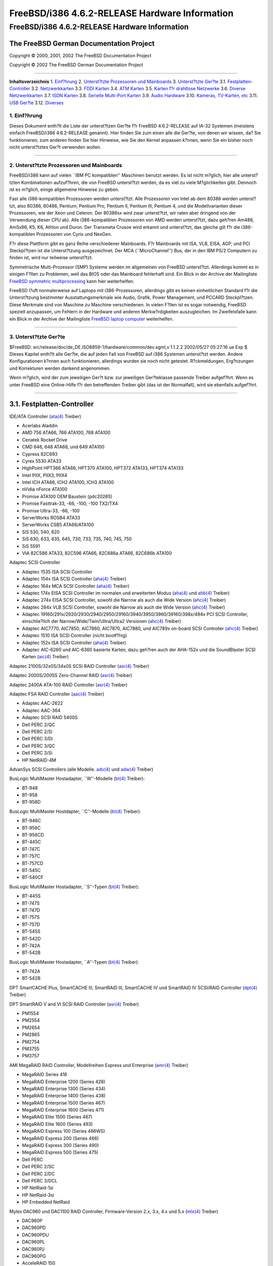 ===============================================
FreeBSD/i386 4.6.2-RELEASE Hardware Information
===============================================

.. raw:: html

   <div class="ARTICLE">

.. raw:: html

   <div class="TITLEPAGE">

FreeBSD/i386 4.6.2-RELEASE Hardware Information
===============================================

The FreeBSD German Documentation Project
~~~~~~~~~~~~~~~~~~~~~~~~~~~~~~~~~~~~~~~~

Copyright © 2000, 2001, 2002 The FreeBSD Documentation Project

Copyright © 2002 The FreeBSD German Documentation Project

--------------

.. raw:: html

   </div>

.. raw:: html

   <div class="TOC">

**Inhaltsverzeichnis**
1. `Einf?hrung <#AEN13>`__
2. `Unterst?tzte Prozessoren und Mainboards <#AEN18>`__
3. `Unterst?tzte Ger?te <#AEN29>`__
3.1. `Festplatten-Controller <#AEN35>`__
3.2. `Netzwerkkarten <#ETHERNET>`__
3.3. `FDDI Karten <#AEN1265>`__
3.4. `ATM Karten <#AEN1275>`__
3.5. `Karten f?r drahtlose Netzwerke <#AEN1318>`__
3.6. `Diverse Netzwerkkarten <#AEN1443>`__
3.7. `ISDN Karten <#AEN1453>`__
3.8. `Serielle Multi-Port Karten <#AEN1517>`__
3.9. `Audio Hardware <#AEN1614>`__
3.10. `Kameras, TV-Karten, etc <#AEN1716>`__
3.11. `USB Ger?te <#USB>`__
3.12. `Diverses <#AEN1898>`__

.. raw:: html

   </div>

.. raw:: html

   <div class="SECT1">

1. Einf?hrung
-------------

Dieses Dokument enth?lt die Liste der unterst?tzen Ger?te f?r FreeBSD
4.6.2-RELEASE auf IA-32 Systemen (meistens einfach FreeBSD/i386
4.6.2-RELEASE genannt). Hier finden Sie zum einen alle die Ger?te, von
denen wir wissen, da? Sie funktionieren; zum anderen finden Sie hier
Hinweise, wie Sie den Kernel anpassen k?nnen, wenn Sie ein bisher noch
nicht unterst?tztes Ger?t verwenden wollen.

.. raw:: html

   <div class="NOTE">

    **Anmerkung:** Dieses Dokument enth?lt Informationen f?r IA-32
    Systeme. Andere Versionen dieses Dokumentes, die f?r andere
    Plattformen gedacht sind, werden in vielen Punkten von diesem
    Dokument abweichen.

.. raw:: html

   </div>

.. raw:: html

   </div>

.. raw:: html

   <div class="SECT1">

--------------

2. Unterst?tzte Prozessoren und Mainboards
------------------------------------------

FreeBSD/i386 kann auf vielen \`\`IBM PC kompatiblen'' Maschinen benutzt
werden. Es ist nicht m?glich, hier alle unterst?tzten Kombinationen
aufzuf?hren, die von FreeBSD unterst?tzt werden, da es viel zu viele
M?glichkeiten gibt. Dennoch ist es m?glich, einige allgemeine Hinweise
zu geben.

Fast alle i386-kompatiblen Prozessoren werden unterst?tzt. Alle
Prozessoren von Intel ab dem 80386 werden unterst?tzt, also 80386,
80486, Pentium, Pentium Pro, Pentium II, Pentium III, Pentium 4, und die
Modellvarianten dieser Prozessoren, wie der Xeon und Celeron. Der
80386sx wird zwar unterst?tzt, wir raten aber dringend von der
Verwendung dieser CPU ab). Alle i386-kompatiblen Prozessoren von AMD
werden unterst?tzt, dazu geh?ren Am486, Am5x86, K5, K6, Athlon und
Duron. Der Transmeta Crusoe wird erkannt und unterst?tzt, das gleiche
gilt f?r die i386-kompatiblen Prozessoren von Cyrix und NexGen.

F?r diese Plattform gibt es ganz Reihe verschiedener Mainboards. F?r
Mainboards mit ISA, VLB, EISA, AGP, und PCI Steckpl?tzen ist die
Unterst?tzung ausgezeichnet. Der MCA (\`\`MicroChannel'') Bus, der in
den IBM PS/2 Computern zu finden ist, wird nur teilweise unterst?tzt.

Symmetrische Multi-Prozessor (SMP) Systeme werden im allgemeinen von
FreeBSD unterst?tzt. Allerdings kommt es in einigen F?llen zu Problemen,
weil das BIOS oder das Mainboard fehlerhaft sind. Ein Blick in der
Archive der Mailingliste `FreeBSD symmetric
multiprocessing <http://lists.FreeBSD.org/mailman/listinfo/freebsd-smp>`__
kann hier weiterhelfen.

FreeBSD l?uft normalerweise auf Laptops mit i386-Prozessoren, allerdings
gibt es keinen einheitlichen Standard f?r die Unterst?tzung bestimmter
Ausstattungsmerkmale wie Audio, Grafik, Power Management, und PCCARD
Steckpl?tzen. Diese Merkmale sind von Maschine zu Maschine
verschiedenen. In vielen F?llen ist es sogar notwendig, FreeBSD speziell
anzupassen, um Fehlern in der Hardware und anderen Merkw?rdigkeiten
auszugleichen. Im Zweifelsfalle kann ein Blick in der Archive der
Mailingliste `FreeBSD laptop
computer <http://lists.FreeBSD.org/mailman/listinfo/freebsd-mobile>`__
weiterhelfen.

.. raw:: html

   </div>

.. raw:: html

   <div class="SECT1">

--------------

3. Unterst?tzte Ger?te
----------------------

$FreeBSD: src/release/doc/de\_DE.ISO8859-1/hardware/common/dev.sgml,v
1.1.2.2 2002/05/27 05:27:16 ue Exp $
Dieses Kapitel enth?lt alle Ger?te, die auf jeden Fall von FreeBSD auf
i386 Systemen unterst?tzt werden. Andere Konfigurationen k?nnen auch
funktionieren, allerdings wurden sie noch nicht getestet. R?ckmeldungen,
Erg?nzungen und Korrekturen werden dankend angenommen.

Wenn m?glich, wird der zum jeweiligen Ger?t bzw. zur jeweiligen
Ger?teklasse passende Treiber aufgef?hrt. Wenn es unter FreeBSD eine
Online-Hilfe f?r den betreffenden Treiber gibt (das ist der Normalfall),
wird sie ebenfalls aufgef?hrt.

.. raw:: html

   <div class="SECT2">

--------------

3.1. Festplatten-Controller
~~~~~~~~~~~~~~~~~~~~~~~~~~~

IDE/ATA Controller
(`ata(4) <http://www.FreeBSD.org/cgi/man.cgi?query=ata&sektion=4&manpath=FreeBSD+4.7-RELEASE>`__
Treiber)

-  Acerlabs Aladdin

-  AMD 756 ATA66, 766 ATA100, 768 ATA100

-  Cenatek Rocket Drive

-  CMD 646, 648 ATA66, und 649 ATA100

-  Cypress 82C693

-  Cyrex 5530 ATA33

-  HighPoint HPT366 ATA66, HPT370 ATA100, HPT372 ATA133, HPT374 ATA133

-  Intel PIIX, PIIX3, PIIX4

-  Intel ICH ATA66, ICH2 ATA100, ICH3 ATA100

-  nVidia nForce ATA100

-  Promise ATA100 OEM Baustein (pdc20265)

-  Promise Fasttrak-33, -66, -100, -100 TX2/TX4

-  Promise Ultra-33, -66, -100

-  ServerWorks ROSB4 ATA33

-  ServerWorks CSB5 ATA66/ATA100

-  SiS 530, 540, 620

-  SiS 630, 633, 635, 645, 730, 733, 735, 740, 745, 750

-  SiS 5591

-  VIA 82C586 ATA33, 82C596 ATA66, 82C686a ATA66, 82C686b ATA100

Adaptec SCSI Controller

-  Adaptec 1535 ISA SCSI Controller

-  Adaptec 154x ISA SCSI Controller
   (`aha(4) <http://www.FreeBSD.org/cgi/man.cgi?query=aha&sektion=4&manpath=FreeBSD+4.7-RELEASE>`__
   Treiber)

-  Adaptec 164x MCA SCSI Controller
   (`aha(4) <http://www.FreeBSD.org/cgi/man.cgi?query=aha&sektion=4&manpath=FreeBSD+4.7-RELEASE>`__
   Treiber)

-  Adaptec 174x EISA SCSI Controller im normalen und erweiterten Modus
   (`aha(4) <http://www.FreeBSD.org/cgi/man.cgi?query=aha&sektion=4&manpath=FreeBSD+4.7-RELEASE>`__
   und
   `ahb(4) <http://www.FreeBSD.org/cgi/man.cgi?query=ahb&sektion=4&manpath=FreeBSD+4.7-RELEASE>`__
   Treiber)

-  Adaptec 274x EISA SCSI Controller, sowohl die Narrow als auch die
   Wide Version
   (`ahc(4) <http://www.FreeBSD.org/cgi/man.cgi?query=ahc&sektion=4&manpath=FreeBSD+4.7-RELEASE>`__
   Treiber)

-  Adaptec 284x VLB SCSI Controller, sowohl die Narrow als auch die Wide
   Version
   (`ahc(4) <http://www.FreeBSD.org/cgi/man.cgi?query=ahc&sektion=4&manpath=FreeBSD+4.7-RELEASE>`__
   Treiber)

-  Adaptec
   19160/291x/2920/2930/2940/2950/29160/3940/3950/3960/39160/398x/494x
   PCI SCSI Controller, einschlie?lich der Narrow/Wide/Twin/Ultra/Ultra2
   Versionen
   (`ahc(4) <http://www.FreeBSD.org/cgi/man.cgi?query=ahc&sektion=4&manpath=FreeBSD+4.7-RELEASE>`__
   Treiber)

-  Adaptec AIC7770, AIC7850, AIC7860, AIC7870, AIC7880, und AIC789x
   on-board SCSI Controller
   (`ahc(4) <http://www.FreeBSD.org/cgi/man.cgi?query=ahc&sektion=4&manpath=FreeBSD+4.7-RELEASE>`__
   Treiber)

-  Adaptec 1510 ISA SCSI Controller (nicht bootf?hig)

-  Adaptec 152x ISA SCSI Controller
   (`aha(4) <http://www.FreeBSD.org/cgi/man.cgi?query=aha&sektion=4&manpath=FreeBSD+4.7-RELEASE>`__
   Treiber)

-  Adaptec AIC-6260 und AIC-6360 basierte Karten, dazu geh?ren auch der
   AHA-152x und die SoundBlaster SCSI Karten
   (`aic(4) <http://www.FreeBSD.org/cgi/man.cgi?query=aic&sektion=4&manpath=FreeBSD+4.7-RELEASE>`__
   Treiber)

Adaptec 2100S/32x0S/34x0S SCSI RAID Controller
(`asr(4) <http://www.FreeBSD.org/cgi/man.cgi?query=asr&sektion=4&manpath=FreeBSD+4.7-RELEASE>`__
Treiber)

Adaptec 2000S/2005S Zero-Channel RAID
(`asr(4) <http://www.FreeBSD.org/cgi/man.cgi?query=asr&sektion=4&manpath=FreeBSD+4.7-RELEASE>`__
Treiber)

Adaptec 2400A ATA-100 RAID Controller
(`asr(4) <http://www.FreeBSD.org/cgi/man.cgi?query=asr&sektion=4&manpath=FreeBSD+4.7-RELEASE>`__
Treiber)

Adaptec FSA RAID Controller
(`aac(4) <http://www.FreeBSD.org/cgi/man.cgi?query=aac&sektion=4&manpath=FreeBSD+4.7-RELEASE>`__
Treiber)

-  Adaptec AAC-2622

-  Adaptec AAC-364

-  Adaptec SCSI RAID 5400S

-  Dell PERC 2/QC

-  Dell PERC 2/Si

-  Dell PERC 3/Di

-  Dell PERC 3/QC

-  Dell PERC 3/Si

-  HP NetRAID-4M

AdvanSys SCSI Controllers (alle Modelle.
`adv(4) <http://www.FreeBSD.org/cgi/man.cgi?query=adv&sektion=4&manpath=FreeBSD+4.7-RELEASE>`__
und
`adw(4) <http://www.FreeBSD.org/cgi/man.cgi?query=adw&sektion=4&manpath=FreeBSD+4.7-RELEASE>`__
Treiber)

BusLogic MultiMaster Hostadapter, \`\`W''-Modelle
(`bt(4) <http://www.FreeBSD.org/cgi/man.cgi?query=bt&sektion=4&manpath=FreeBSD+4.7-RELEASE>`__
Treiber):

-  BT-948

-  BT-958

-  BT-958D

BusLogic MultiMaster Hostdapter, \`\`C''-Modelle
(`bt(4) <http://www.FreeBSD.org/cgi/man.cgi?query=bt&sektion=4&manpath=FreeBSD+4.7-RELEASE>`__
Treiber):

-  BT-946C

-  BT-956C

-  BT-956CD

-  BT-445C

-  BT-747C

-  BT-757C

-  BT-757CD

-  BT-545C

-  BT-540CF

BusLogic MultiMaster Hostadapter, \`\`S''-Typen
(`bt(4) <http://www.FreeBSD.org/cgi/man.cgi?query=bt&sektion=4&manpath=FreeBSD+4.7-RELEASE>`__
Treiber):

-  BT-445S

-  BT-747S

-  BT-747D

-  BT-757S

-  BT-757D

-  BT-545S

-  BT-542D

-  BT-742A

-  BT-542B

BusLogic MultiMaster Hostadapter, \`\`A''-Typen
(`bt(4) <http://www.FreeBSD.org/cgi/man.cgi?query=bt&sektion=4&manpath=FreeBSD+4.7-RELEASE>`__
Treiber):

-  BT-742A

-  BT-542B

.. raw:: html

   <div class="NOTE">

    **Anmerkung:** BusLogic/Mylex \`\`Flashpoint'' Karten werden noch
    nicht unterst?tzt.

.. raw:: html

   </div>

.. raw:: html

   <div class="NOTE">

    **Anmerkung:** AMI FastDisk Controller werden auch unterst?tzt, wenn
    es sich um vollwertige Nachbauten des BusLogic MultiMaster handelt.

.. raw:: html

   </div>

.. raw:: html

   <div class="NOTE">

    **Anmerkung:** Die Buslogic/Bustek BT-640, Storage Dimensions
    SDC3211B und SDC3211F Microchannel (MCA) Hostadapter werden
    ebenfalls unterst?tzt.

.. raw:: html

   </div>

DPT SmartCACHE Plus, SmartCACHE III, SmartRAID III, SmartCACHE IV und
SmartRAID IV SCSI/RAID Controller
(`dpt(4) <http://www.FreeBSD.org/cgi/man.cgi?query=dpt&sektion=4&manpath=FreeBSD+4.7-RELEASE>`__
Treiber)

DPT SmartRAID V and VI SCSI RAID Controller
(`asr(4) <http://www.FreeBSD.org/cgi/man.cgi?query=asr&sektion=4&manpath=FreeBSD+4.7-RELEASE>`__
Treiber)

-  PM1554

-  PM2554

-  PM2654

-  PM2865

-  PM2754

-  PM3755

-  PM3757

AMI MegaRAID RAID Controller, Modellreihen Express und Enterprise
(`amr(4) <http://www.FreeBSD.org/cgi/man.cgi?query=amr&sektion=4&manpath=FreeBSD+4.7-RELEASE>`__
Treiber)

-  MegaRAID Series 418

-  MegaRAID Enterprise 1200 (Series 428)

-  MegaRAID Enterprise 1300 (Series 434)

-  MegaRAID Enterprise 1400 (Series 438)

-  MegaRAID Enterprise 1500 (Series 467)

-  MegaRAID Enterprise 1600 (Series 471)

-  MegaRAID Elite 1500 (Series 467)

-  MegaRAID Elite 1600 (Series 493)

-  MegaRAID Express 100 (Series 466WS)

-  MegaRAID Express 200 (Series 466)

-  MegaRAID Express 300 (Series 490)

-  MegaRAID Express 500 (Series 475)

-  Dell PERC

-  Dell PERC 2/SC

-  Dell PERC 2/DC

-  Dell PERC 3/DCL

-  HP NetRaid-1si

-  HP NetRaid-3si

-  HP Embedded NetRaid

.. raw:: html

   <div class="NOTE">

    **Anmerkung:** Sie k?nnen von diesen Hostadapter booten. Die
    EISA-Varianten werden nicht unterst?tzt.

.. raw:: html

   </div>

Mylex DAC960 und DAC1100 RAID Controller, Firmware-Version 2.x, 3.x, 4.x
und 5.x
(`mlx(4) <http://www.FreeBSD.org/cgi/man.cgi?query=mlx&sektion=4&manpath=FreeBSD+4.7-RELEASE>`__
Treiber)

-  DAC960P

-  DAC960PD

-  DAC960PDU

-  DAC960PL

-  DAC960PJ

-  DAC960PG

-  AcceleRAID 150

-  AcceleRAID 250

-  eXtremeRAID 1100

.. raw:: html

   <div class="NOTE">

    **Anmerkung:** Sie k?nnen von diesen Hostadapter booten. Die
    EISA-Varianten werden nicht unterst?tzt.

.. raw:: html

   </div>

Mylex PCI to SCSI RAID Controllers, Firmware-Version 6.x
(`mly(4) <http://www.FreeBSD.org/cgi/man.cgi?query=mly&sektion=4&manpath=FreeBSD+4.7-RELEASE>`__
Treiber)

-  AcceleRAID 160

-  AcceleRAID 170

-  AcceleRAID 352

-  eXtremeRAID 2000

-  eXtremeRAID 3000

.. raw:: html

   <div class="NOTE">

    **Anmerkung:** Die nicht aufgef?hrten kompatiblen Controller von
    Mylex sollten auch funktionieren, allerdings wurde dies noch nicht
    getestet.

.. raw:: html

   </div>

3ware Escalade ATA RAID Controller
(`twe(4) <http://www.FreeBSD.org/cgi/man.cgi?query=twe&sektion=4&manpath=FreeBSD+4.7-RELEASE>`__
Treiber)

-  5000 series

-  6000 series

-  7000 series

LSI/SymBios (ehemals NCR) 53C810, 53C810a, 53C815, 53C825, 53C825a,
53C860, 53C875, 53C875a, 53C876, 53C885, 53C895, 53C895a, 53C896,
53C1010-33, 53C1010-66, 53C1000, 53C1000R PCI SCSI Controller, sowohl
auf Hostadaptern als auch on-board
(`ncr(4) <http://www.FreeBSD.org/cgi/man.cgi?query=ncr&sektion=4&manpath=FreeBSD+4.7-RELEASE>`__
und
`sym(4) <http://www.FreeBSD.org/cgi/man.cgi?query=sym&sektion=4&manpath=FreeBSD+4.7-RELEASE>`__
Treiber)

-  ASUS SC-200, SC-896

-  Data Technology DTC3130 (alle Modelle)

-  DawiControl DC2976UW

-  Diamond FirePort (alle)

-  NCR Hostadapter (alle)

-  Symbios Hostadapter (alle)

-  Tekram DC390W, 390U, 390F, 390U2B, 390U2W, 390U3D, und 390U3W

-  Tyan S1365

PC-Card SCSI Hostadapter auf Basis des NCR 53C500 (ncv Treiber)

-  IO DATA PCSC-DV

-  KME KXLC002 (TAXAN ICD-400PN, etc.), KXLC004

-  Macnica Miracle SCSI-II mPS110

-  Media Intelligent MSC-110, MSC-200

-  NEC PC-9801N-J03R

-  New Media Corporation BASICS SCSI

-  Qlogic Fast SCSI

-  RATOC REX-9530, REX-5572 (nur SCSI)

ISA/PC-Card SCSI Hostadapter auf Basis der TMC 18C30, 18C50 (stg
Treiber)

-  Future Domain SCSI2GO

-  IBM SCSI PCMCIA Karte

-  ICM PSC-2401 SCSI

-  Melco IFC-SC

-  RATOC REX-5536, REX-5536AM, REX-5536M, REX-9836A

Qlogic(-?hnlich) Controller
(`isp(4) <http://www.FreeBSD.org/cgi/man.cgi?query=isp&sektion=4&manpath=FreeBSD+4.7-RELEASE>`__
Treiber)

-  Qlogic 1020, 1040 SCSI und Ultra SCSI Hostadapter

-  Qlogic 1240 dual Ultra SCSI Controller

-  Qlogic 1080 Ultra2 LVD and 1280 Dual Ultra2 LVD Controller

-  Qlogic 12160 Ultra3 LVD Controller

-  Qlogic 2100 and Qlogic 2200 Fibre Channel SCSI Controller

-  Qlogic 2300 and Qlogic 2312 2-Gigabit Fibre Channel SCSI Controller

-  Performance Technology SBS440 ISP1000

-  Performance Technology SBS450 ISP1040

-  Performance Technology SBS470 ISP2100

-  Antares Microsystems P-0033 ISP2100

DTC 3290 EISA SCSI Controller (1542 Emulation)

Tekram DC390 und DC390T Controller, eventuell auch andere auf dem AMD
53c974 basierende Karte
(`amd(4) <http://www.FreeBSD.org/cgi/man.cgi?query=amd&sektion=4&manpath=FreeBSD+4.7-RELEASE>`__
Treiber)

PC-Card SCSI Hostadapter auf Basis des Workbit Ninja SCSI-3 (nsp
Treiber)

-  Alpha-Data AD-PCS201

-  IO DATA CBSC16

SCSI-Controller f?r den Druckerport
(`vpo(4) <http://www.FreeBSD.org/cgi/man.cgi?query=vpo&sektion=4&manpath=FreeBSD+4.7-RELEASE>`__
Treiber)

-  AIC 7110 SCSI Controller (ist im Iomega ZIP eingebaut)

-  Iomega Jaz Traveller

-  Iomega MatchMaker SCSI Interface (ist im Iomega ZIP+ eingebaut)

SCSI Hostadapter, die das \`\`Command Interface for SCSI-3 Support''
nutzen (ciss Treiber)

-  Compaq Smart Array 5\* series (5300, 5i, 532)

Intel Integrated RAID Controllers (iir Treiber)

-  Intel RAID Controller SRCMR

-  ICP Vortex SCSI RAID Controller (alle Wide/Ultra160, 32-Bit/64-Bit
   PCI Varianten)

Mit allen unterst?tzten SCSI Controllern ist die uneingeschr?nkte
Nutzung von SCSI-I, SCSI-II und SCSI-III Ger?ten m?glich. Dazu geh?ren
Festplatten, optische Platten, Bandlaufwerke (u.a. DAT, 8mm Exabyte,
Mammoth, DLT), Wechselplatten, Ger?te mit eigenem Prozessor und CDROM.
Sie k?nnen mit den CD-Treibern (wie
`cd(4) <http://www.FreeBSD.org/cgi/man.cgi?query=cd&sektion=4&manpath=FreeBSD+4.7-RELEASE>`__)
lesend auf WORMs zugreifen, wenn diese die entsprechenden Kommandos f?r
CDROM unterst?tzen. F?r schreibenden Zugriff steht das Programm
`cdrecord(1) <http://www.FreeBSD.org/cgi/man.cgi?query=cdrecord&sektion=1&manpath=FreeBSD+Ports>`__
aus der Ports Collection zur Verf?gung.

Zur Zeit unterst?tzte CDROM-Arten:

-  SCSI Ger?te (dazu geh?ren auch ProAudio Spectrum and SoundBlaster
   SCSI)
   (`cd(4) <http://www.FreeBSD.org/cgi/man.cgi?query=cd&sektion=4&manpath=FreeBSD+4.7-RELEASE>`__)

-  Matsushita/Panasonic (Creative SoundBlaster) Ger?te (562/563 models)
   (`matcd(4) <http://www.FreeBSD.org/cgi/man.cgi?query=matcd&sektion=4&manpath=FreeBSD+4.7-RELEASE>`__)

-  Sony-eigener Anschlu? (alle Modelle)
   (`scd(4) <http://www.FreeBSD.org/cgi/man.cgi?query=scd&sektion=4&manpath=FreeBSD+4.7-RELEASE>`__)

-  ATAPI IDE Ger?te
   (`acd(4) <http://www.FreeBSD.org/cgi/man.cgi?query=acd&sektion=4&manpath=FreeBSD+4.7-RELEASE>`__)

Die folgenden Treiber wurden zwar vom alten SCSI-Treibermodell
unterst?tzt, wurden aber noch nicht f?r das neue CAM-System
umgeschrieben:

-  NCR5380/NCR53400 (\`\`ProAudio Spectrum'') SCSI Controller

-  UltraStor 14F, 24F and 34F SCSI Controller.

   .. raw:: html

      <div class="NOTE">

       **Anmerkung:** Dieser Treiber ist in Arbeit, allerdings gibt es
       noch keine verl??lichen Informationen, ob und wann der Treiber
       fertig wird.

   .. raw:: html

      </div>

   | 

-  Seagate ST01/02 SCSI Controller

-  Future Domain 8xx/950 SCSI Controller

-  WD7000 SCSI Controller

Dieser Treiber wird nicht mehr gepflegt:

-  Mitsumi-eigener CDROM-Anschlu? (alle Varianten)
   (`mcd(4) <http://www.FreeBSD.org/cgi/man.cgi?query=mcd&sektion=4&manpath=FreeBSD+4.7-RELEASE>`__)

.. raw:: html

   </div>

.. raw:: html

   <div class="SECT2">

--------------

3.2. Netzwerkkarten
~~~~~~~~~~~~~~~~~~~

Adaptec Duralink PCI Fast Ethernet Netzwerkkarten, die auf dem Adaptec
AIC-6915 Fast Ethernet Controller basieren
(`sf(4) <http://www.FreeBSD.org/cgi/man.cgi?query=sf&sektion=4&manpath=FreeBSD+4.7-RELEASE>`__
Treiber)

-  ANA-62011 64-bit single port 10/100baseTX

-  ANA-62022 64-bit dual port 10/100baseTX

-  ANA-62044 64-bit quad port 10/100baseTX

-  ANA-69011 32-bit single port 10/100baseTX

-  ANA-62020 64-bit single port 100baseFX

Allied-Telesis AT1700 und RE2000 Karten
(`fe(4) <http://www.FreeBSD.org/cgi/man.cgi?query=fe&sektion=4&manpath=FreeBSD+4.7-RELEASE>`__
Treiber)

-  CONTEC C-NET(PC)C PCMCIA Ethernet

-  Fujitsu MBH10303, MBH10302 Ethernet PCMCIA

-  Fujitsu Towa LA501 Ethernet

-  Fujitsu FMV-J182, FMV-J182A

-  RATOC REX-5588, REX-9822, REX-4886, und REX-R280

-  Eiger Labs EPX-10BT

-  HITACHI HT-4840-11

-  NextCom J Link NC5310

-  TDK LAK-CD021, LAK-CD021A, LAK-CD021BX

Alteon Networks PCI Gigabit Ethernet Netzwerkkarten mit Tigon 1 und
Tigon 2 Chipsatz
(`ti(4) <http://www.FreeBSD.org/cgi/man.cgi?query=ti&sektion=4&manpath=FreeBSD+4.7-RELEASE>`__
Treiber)

-  3Com 3c985-SX (Tigon 1 und 2)

-  Alteon AceNIC (Tigon 1 und 2)

-  Alteon AceNIC 1000baseT (Tigon 2)

-  Asante PCI 1000BASE-SX Gigabit Ethernet Karte

-  Asante GigaNIX1000T Gigabit Ethernet Karte

-  DEC/Compaq EtherWORKS 1000

-  Farallon PN9000SX

-  NEC Gigabit Ethernet

-  Netgear GA620 (Tigon 2)

-  Netgear GA620T (Tigon 2, 1000baseT)

-  Silicon Graphics Gigabit Ethernet

AMD PCnet Netzwerkkarten
(`lnc(4) <http://www.FreeBSD.org/cgi/man.cgi?query=lnc&sektion=4&manpath=FreeBSD+4.7-RELEASE>`__
und
`pcn(4) <http://www.FreeBSD.org/cgi/man.cgi?query=pcn&sektion=4&manpath=FreeBSD+4.7-RELEASE>`__
Treiber)

-  AMD PCnet/PCI (79c970 & 53c974 oder 79c974)

-  AMD PCnet/FAST

-  Isolan AT 4141-0 (16 Bit)

-  Isolink 4110 (8 Bit)

-  PCnet/FAST+

-  PCnet/FAST III

-  PCnet/PRO

-  PCnet/Home

-  HomePNA

Netzwerkkarten mit SMC 83c17x (EPIC)
(`tx(4) <http://www.FreeBSD.org/cgi/man.cgi?query=tx&sektion=4&manpath=FreeBSD+4.7-RELEASE>`__
Treiber)

-  SMC EtherPower II 9432 Familie

Netzwerkkarten mit National Semiconductor DS8390, dazu geh?ren auch die
NE2000 und alle Nachbauten der NE2000
(`ed(4) <http://www.FreeBSD.org/cgi/man.cgi?query=ed&sektion=4&manpath=FreeBSD+4.7-RELEASE>`__
Treiber)

-  3C503 Etherlink II
   (`ed(4) <http://www.FreeBSD.org/cgi/man.cgi?query=ed&sektion=4&manpath=FreeBSD+4.7-RELEASE>`__
   Treiber)

-  DEC Etherworks DE305

-  Hewlett-Packard PC Lan+ 27247B und 27252A

-  NetVin 5000

-  Novell NE1000, NE2000, und NE2100

-  RealTek 8029

-  SMC Elite 16 WD8013

-  SMC Elite Ultra

-  SMC WD8003E, WD8003EBT, WD8003W, WD8013W, WD8003S, WD8003SBT and
   WD8013EBT und Nachbauten

-  Surecom NE-34

-  VIA VT86C926

-  Winbond W89C940

NE2000-kompatible PC-Card (PCMCIA) Ethernet und FastEthernet Karten
(`ed(4) <http://www.FreeBSD.org/cgi/man.cgi?query=ed&sektion=4&manpath=FreeBSD+4.7-RELEASE>`__
Treiber)

-  AR-P500 Ethernet

-  Accton EN2212/EN2216/UE2216

-  Allied Telesis CentreCOM LA100-PCM\_V2

-  AmbiCom 10BaseT

-  BayNetworks NETGEAR FA410TXC Fast Ethernet

-  CNet BC40

-  COREGA Ether PCC-T/EtherII PCC-T/FEther PCC-TXF/PCC-TXD

-  Compex Net-A

-  CyQ've ELA-010

-  D-Link DE-650/660

-  Danpex EN-6200P2

-  Elecom Laneed LD-CDL/TX, LD-CDF, LD-CDS, LD-10/100CD, LD-CDWA
   (DP83902A), MACNICA Ethernet ME1 f?r JEIDA

-  IO DATA PCLATE

-  IBM Creditcard Ethernet I/II

-  IC-CARD Ethernet/IC-CARD+ Ethernet

-  Kingston KNE-PC2, KNE-PCM/x Ethernet

-  Linksys EC2T/PCMPC100, PCMLM56, EtherFast 10/100 PC Card, Combo
   PCMCIA Ethernet Karte (PCMPC100 V2)

-  Melco LPC-T/LPC2-T/LPC2-CLT/LPC2-TX/LPC3-TX/LPC3-CLX

-  NDC Ethernet Instant-Link

-  National Semiconductor InfoMover NE4100

-  NetGear FA-410TX

-  Network Everywhere Ethernet 10BaseT PC Card

-  Planex FNW-3600-T

-  Socket LP-E

-  Surecom EtherPerfect EP-427

-  TDK LAK-CD031,Grey Cell GCS2000

-  Telecom Device SuperSocket RE450T

RealTek RTL 8002 Pocket Ethernet
(`rdp(4) <http://www.FreeBSD.org/cgi/man.cgi?query=rdp&sektion=4&manpath=FreeBSD+4.7-RELEASE>`__
Treiber)

RealTek 8129/8139 Fast Ethernet Netzwerkkarten
(`rl(4) <http://www.FreeBSD.org/cgi/man.cgi?query=rl&sektion=4&manpath=FreeBSD+4.7-RELEASE>`__
Treiber)

-  Accton \`\`Cheetah'' EN1207D (MPX 5030/5038; RealTek 8139 Nachbau)

-  Allied Telesyn AT2550

-  Allied Telesyn AT2500TX

-  D-Link DFE-530TX+, DFE-538TX

-  Farallon NetLINE 10/100 PCI

-  Genius GF100TXR (RTL8139)

-  KTX-9130TX 10/100 Fast Ethernet

-  NDC Communications NE100TX-E

-  Netronix Inc. EA-1210 NetEther 10/100

-  OvisLink LEF-8129TX

-  OvisLink LEF-8139TX

-  SMC EZ Card 10/100 PCI 1211-TX

Lite-On 82c168/82c169 PNIC Fast Ethernet Netzwerkkarten
(`dc(4) <http://www.FreeBSD.org/cgi/man.cgi?query=dc&sektion=4&manpath=FreeBSD+4.7-RELEASE>`__
Treiber)

-  Kingston KNE110TX

-  LinkSys EtherFast LNE100TX

-  Matrox FastNIC 10/100

-  NetGear FA310-TX Rev. D1

Macronix 98713, 98713A, 98715, 98715A und 98725 Fast Ethernet Karten
(`dc(4) <http://www.FreeBSD.org/cgi/man.cgi?query=dc&sektion=4&manpath=FreeBSD+4.7-RELEASE>`__
Treiber)

-  Accton EN1217 (98715A)

-  Adico AE310TX (98715A)

-  Compex RL100-TX (98713 oder 98713A)

-  CNet Pro120A (98713 oder 98713A)

-  CNet Pro120B (98715)

-  NDC Communications SFA100A (98713A)

-  SVEC PN102TX (98713)

Macronix/Lite-On PNIC II LC82C115 Fast Ethernet Karten
(`dc(4) <http://www.FreeBSD.org/cgi/man.cgi?query=dc&sektion=4&manpath=FreeBSD+4.7-RELEASE>`__
Treiber)

-  LinkSys EtherFast LNE100TX Version 2

Winbond W89C840F Fast Ethernet Karten
(`wb(4) <http://www.FreeBSD.org/cgi/man.cgi?query=wb&sektion=4&manpath=FreeBSD+4.7-RELEASE>`__
Treiber)

-  Trendware TE100-PCIE

VIA Technologies VT3043 \`\`Rhine I'' and VT86C100A \`\`Rhine II'' Fast
Ethernet Karten
(`vr(4) <http://www.FreeBSD.org/cgi/man.cgi?query=vr&sektion=4&manpath=FreeBSD+4.7-RELEASE>`__
Treiber)

-  AOpen/Acer ALN-320

-  D-Link DFE-530TX

-  Hawking Technologies PN102TX

Silicon Integrated Systems SiS 900 und SiS 7016 PCI Fast Ethernet Karten
(`sis(4) <http://www.FreeBSD.org/cgi/man.cgi?query=sis&sektion=4&manpath=FreeBSD+4.7-RELEASE>`__
Treiber)

-  SiS 630, 635 und 735 Mainboard Chips?tze

National Semiconductor DP83815 Fast Ethernet Karten
(`sis(4) <http://www.FreeBSD.org/cgi/man.cgi?query=sis&sektion=4&manpath=FreeBSD+4.7-RELEASE>`__
Treiber)

-  NetGear FA311-TX

-  NetGear FA312-TX

National Semiconductor DP83820 and DP83821 Gigabit Ethernet Karten
(`nge(4) <http://www.FreeBSD.org/cgi/man.cgi?query=nge&sektion=4&manpath=FreeBSD+4.7-RELEASE>`__
Treiber)

-  Addtron AEG320T

-  Asante FriendlyNet GigaNIC 1000TA und 1000TPC

-  D-Link DGE-500T

-  LinkSys EG1032 (32-bit PCI) und EG1064 (64-bit PCI)

-  Netgear GA622T

-  SMC EZ Card 1000 (SMC9462TX)

-  Surecom Technology EP-320G-TX

Sundance Technologies ST201 PCI Fast Ethernet Karten
(`ste(4) <http://www.FreeBSD.org/cgi/man.cgi?query=ste&sektion=4&manpath=FreeBSD+4.7-RELEASE>`__
Treiber)

-  D-Link DFE-550TX

SysKonnect SK-984x PCI Gigabit Ethernet Karten
(`sk(4) <http://www.FreeBSD.org/cgi/man.cgi?query=sk&sektion=4&manpath=FreeBSD+4.7-RELEASE>`__
Treiber)

-  SK-9821 1000baseT copper, single port

-  SK-9822 1000baseT copper, dual port

-  SK-9841 1000baseLX single mode fiber, single port

-  SK-9842 1000baseLX single mode fiber, dual port

-  SK-9843 1000baseSX multimode fiber, single port

-  SK-9844 1000baseSX multimode fiber, dual port

Texas Instruments ThunderLAN PCI Netzwerkkarten
(`tl(4) <http://www.FreeBSD.org/cgi/man.cgi?query=tl&sektion=4&manpath=FreeBSD+4.7-RELEASE>`__
Treiber)

-  Compaq Netelligent 10, 10/100, 10/100 Dual-Port

-  Compaq Netelligent 10/100 Proliant

-  Compaq Netelligent 10/100 TX Embedded UTP, 10 T PCI UTP/Coax, 10/100
   TX UTP

-  Compaq NetFlex 3P, 3P Integrated, 3P w/BNC

-  Olicom OC-2135/2138, OC-2325, OC-2326 10/100 TX UTP

-  Racore 8165 10/100baseTX

-  Racore 8148 10baseT/100baseTX/100baseFX multi-personality

PCI Fast Ethernet Karten mit ADMtek Inc. AL981
(`dc(4) <http://www.FreeBSD.org/cgi/man.cgi?query=dc&sektion=4&manpath=FreeBSD+4.7-RELEASE>`__
Treiber)

PCI Fast Ethernet Karten mit ADMtek Inc. AN985
(`dc(4) <http://www.FreeBSD.org/cgi/man.cgi?query=dc&sektion=4&manpath=FreeBSD+4.7-RELEASE>`__
Treiber)

-  LinkSys EtherFast LNE100TX v4.0/4.1

USB Ethernet Karten mit ADMtek Inc. AN986
(`aue(4) <http://www.FreeBSD.org/cgi/man.cgi?query=aue&sektion=4&manpath=FreeBSD+4.7-RELEASE>`__
Treiber)

-  Abocom UFE1000, DSB650TX\_NA

-  Accton USB320-EC, SpeedStream

-  ADMtek AN986, AN8511

-  Billionton USB100, USB100LP, USB100EL, USBE100

-  Corega Ether FEther USB-TX, FEther USB-TXS

-  D-Link DSB-650, DSB-650TX, DSB-650TX-PNA

-  Elsa Microlink USB2Ethernet

-  I/O Data USB ETTX

-  Kingston KNU101TX

-  LinkSys USB10T, USB10TA, USB10TX, USB100TX, USB100H1

-  Melco Inc. LUA-TX, LUA2-TX

-  Siemens Speedstream

-  SmartBridges smartNIC

-  SMC 2202USB

-  SOHOware NUB100

USB Netzwerkkarten mit CATC USB-EL1210A
(`cue(4) <http://www.FreeBSD.org/cgi/man.cgi?query=cue&sektion=4&manpath=FreeBSD+4.7-RELEASE>`__
Treiber)

-  Belkin F5U011, F5U111

-  CATC Netmate, CATC Netmate II

-  SmartBridges SmartLink

USB Netzwerkkarten mit Kawasaki LSI KU5KUSB101B
(`kue(4) <http://www.FreeBSD.org/cgi/man.cgi?query=kue&sektion=4&manpath=FreeBSD+4.7-RELEASE>`__
Treiber)

-  3Com 3c19250

-  AOX USB101

-  ADS Technologies USB-10BT

-  ATen UC10T

-  Corega USB-T

-  D-Link DSB-650C

-  Entrega NET-USB-E45

-  Kawasaki DU-H3E

-  LinkSys USB10T

-  Netgear EA101

-  Peracom USB Ethernet Adapter

-  SMC 2102USB, SMC 2104USB

ASIX Electronics AX88140A PCI Netzwerkkarten
(`dc(4) <http://www.FreeBSD.org/cgi/man.cgi?query=dc&sektion=4&manpath=FreeBSD+4.7-RELEASE>`__
Treiber)

-  Alfa Inc. GFC2204

-  CNet Pro110B

DEC EtherWORKS II und III Netzwerkkarten
(`le(4) <http://www.FreeBSD.org/cgi/man.cgi?query=le&sektion=4&manpath=FreeBSD+4.7-RELEASE>`__
Treiber)

-  DE200, DE201, DE202, DE422

-  DE203, DE204, DE205

Netzwerkkarten mit DEC DC21040, DC21041, DC21140, DC21141, DC21142 oder
DC21143
(`de(4) <http://www.FreeBSD.org/cgi/man.cgi?query=de&sektion=4&manpath=FreeBSD+4.7-RELEASE>`__
Treiber)

-  Asante

-  Cogent EM100FX und EM440TX

-  DEC DE425, DE435, DE450, und DE500

-  SMC Etherpower 8432T, 9332, und 9334

-  ZYNX ZX 3xx

Fast Ethernet Karten mit DEC/Intel 21143
(`dc(4) <http://www.FreeBSD.org/cgi/man.cgi?query=dc&sektion=4&manpath=FreeBSD+4.7-RELEASE>`__
Treiber)

-  DEC DE500

-  Compaq Presario 7900 Familie (die eingebaute Netzwerkkarte)

-  D-Link DFE-570TX

-  Kingston KNE100TX

-  LinkSys EtherFast 10/100 Instant GigaDrive (die eingebaute
   Netzwerkkarte)

Davicom DM9100 und DM9102 PCI Fast Ethernet Karten
(`dc(4) <http://www.FreeBSD.org/cgi/man.cgi?query=dc&sektion=4&manpath=FreeBSD+4.7-RELEASE>`__
Treiber)

-  Jaton Corporation XpressNet

Conexant LANfinity RS7112 (MiniPCI)
(`dc(4) <http://www.FreeBSD.org/cgi/man.cgi?query=dc&sektion=4&manpath=FreeBSD+4.7-RELEASE>`__
Treiber)

Fast Ethernet Karten mit Fujitsu MB86960A/MB86965A
(`fe(4) <http://www.FreeBSD.org/cgi/man.cgi?query=fe&sektion=4&manpath=FreeBSD+4.7-RELEASE>`__
Treiber)

-  CONTEC C-NET(PC)C Ethernet

-  Eiger Labs EPX-10BT

-  Fujitsu FMV-J182, FMV-J182A, MBH10302, MBH10303 Ethernet PCMCIA

-  Fujitsu Towa LA501 Ethernet

-  HITACHI HT-4840-11

-  NextCom J Link NC5310

-  RATOC REX-5588, REX-9822, REX-4886, REX-R280

-  TDK LAK-CD021, LAK-CD021A, LAK-CD021BX

Fast Ethernet Karten mit Intel 82557 oder 82559
(`fxp(4) <http://www.FreeBSD.org/cgi/man.cgi?query=fxp&sektion=4&manpath=FreeBSD+4.7-RELEASE>`__
Treiber)

-  Intel EtherExpress Pro/100B PCI Fast Ethernet

-  Intel InBusiness 10/100 PCI Netzwerkkarten

-  Intel PRO/100+ Management Adapter

Netzwerkkarten mit Intel 82595
(`ex(4) <http://www.FreeBSD.org/cgi/man.cgi?query=ex&sektion=4&manpath=FreeBSD+4.7-RELEASE>`__
Treiber)

-  Intel EtherExpress Pro/10 und Pro/10+

-  Olicom OC2220

Netzwerkkarten mit Intel 82586
(`ie(4) <http://www.FreeBSD.org/cgi/man.cgi?query=ie&sektion=4&manpath=FreeBSD+4.7-RELEASE>`__
Treiber)

-  3Com 3C507 Etherlink 16/TP

-  AT&T Starlan 10 und Starlan Fiber

-  EN100

-  Intel EtherExpress 16

-  RACAL Interlan NI5210

3Com 3C5x9 Etherlink III Netzwerkkarten
(`ep(4) <http://www.FreeBSD.org/cgi/man.cgi?query=ep&sektion=4&manpath=FreeBSD+4.7-RELEASE>`__
Treiber)

-  3C509

-  3C529 MCA

-  3C579 EISA

-  3CXE589EC, 3CXE589ET PCMCIA

-  3C589/589B/589C/589D/589E/574TX/574B PC-card/PCMCIA

-  Megahertz 3CCFEM556BI, 3CXEM556, 3CCFEM556B

-  OfficeConnect 3CXSH572BT

-  Farallon EtherMac

3Com 3C501 8-bit ISA Netzwerkkarten
(`el(4) <http://www.FreeBSD.org/cgi/man.cgi?query=el&sektion=4&manpath=FreeBSD+4.7-RELEASE>`__
Treiber)

Netzwerkkarten mit 3Com Etherlink XL
(`xl(4) <http://www.FreeBSD.org/cgi/man.cgi?query=xl&sektion=4&manpath=FreeBSD+4.7-RELEASE>`__
Treiber)

-  3C900/905/905B/905C PCI

-  3C556/556B MiniPCI

-  3C450-TX HomeConnect

-  3c980/3c980B Fast Etherlink XL Server

-  3cSOHO100-TX OfficeConnect

-  Dell Optiplex GX1 on-board 3C918

-  Dell On-board 3C920

-  Dell Precision on-board 3C905B

-  Dell Latitude Docking Station mit eingebauter 3C905-TX

3Com 3C59X Familie
(`vx(4) <http://www.FreeBSD.org/cgi/man.cgi?query=vx&sektion=4&manpath=FreeBSD+4.7-RELEASE>`__
Treiber)

-  3C590 Etherlink III (PCI)

-  3C595 Fast Etherlink III (PCI)

-  3C592/3C597 (EISA)

Netzwerkkarten mit Crystal Semiconductor CS89x0
(`cs(4) <http://www.FreeBSD.org/cgi/man.cgi?query=cs&sektion=4&manpath=FreeBSD+4.7-RELEASE>`__
Treiber)

-  IBM Etherjet ISA

Megahertz X-Jack Ethernet PC-Card CC-10BT (sn Treiber)

Xircom CreditCard (16 bit) und baugleiche Karten (xe Treiber)

-  Accton EN2226/Fast EtherCard (16-Bit Version)

-  Compaq Netelligent 10/100 PC Card

-  Intel EtherExpress PRO/100 Mobile Adapter (16-bit Version)

-  Xircom 10/100 Network PC Card adapter

-  Xircom Realport card + modem(Ethernet Anschlu?)

-  Xircom CreditCard Ethernet 10/100

-  Xircom CreditCard 10Base-T \`\`CreditCard Ethernet Adapter IIps''
   (PS-CE2-10)

-  Xircom CreditCard Ethernet 10/100 + modem (Ethernet Anschlu?)

National Semiconductor DP8393X (SONIC) Ethernet Karten (snc Treiber)

-  NEC PC-9801-83, -84, -103, and -104

-  NEC PC-9801N-25 and -J02R

Gigabit Ethernet cards mit Level 1 LXT1001 NetCellerator Controller
(`lge(4) <http://www.FreeBSD.org/cgi/man.cgi?query=lge&sektion=4&manpath=FreeBSD+4.7-RELEASE>`__
Treiber)

-  D-Link DGE-500SX

-  SMC TigerCard 1000 (SMC9462SX)

Ethernet und Fast Ethernet Karten mit 3Com 3XP Typhoon/Sidewinder
(3CR990) Chipsatz
(`txp(4) <http://www.FreeBSD.org/cgi/man.cgi?query=txp&sektion=4&manpath=FreeBSD+4.7-RELEASE>`__
Treiber)

-  3Com 3CR990-TX-95

-  3Com 3CR990-TX-97

-  3Com 3CR990B-SRV

-  3Com 3CR990B-TXM

-  3Com 3CR990SVR95

-  3Com 3CR990SVR97

Gigabit Ethernet Karten mit Broadcom BCM570x
(`bge(4) <http://www.FreeBSD.org/cgi/man.cgi?query=bge&sektion=4&manpath=FreeBSD+4.7-RELEASE>`__
Treiber)

-  3Com 3c996-SX, 3c996-T

-  Netgear GA302T

-  SysKonnect SK-9D21 and 9D41

-  Eingebaute Gigabit Ethernet Karten in DELL PowerEdge 2550 Servern

Gigabit Ethernet Karten mit Intel 82542 und 82543 Controllern
(`wx(4) <http://www.FreeBSD.org/cgi/man.cgi?query=wx&sektion=4&manpath=FreeBSD+4.7-RELEASE>`__,
`gx(4) <http://www.FreeBSD.org/cgi/man.cgi?query=gx&sektion=4&manpath=FreeBSD+4.7-RELEASE>`__
und
`em(4) <http://www.FreeBSD.org/cgi/man.cgi?query=em&sektion=4&manpath=FreeBSD+4.7-RELEASE>`__
Treiber), sowie Karten auf Basis der 82540EM und 82544 Chips?tze (nur
`em(4) <http://www.FreeBSD.org/cgi/man.cgi?query=em&sektion=4&manpath=FreeBSD+4.7-RELEASE>`__
Treiber)

-  Intel PRO/1000 Gigabit Ethernet

.. raw:: html

   <div class="NOTE">

    **Anmerkung:** Der Treiber
    `wx(4) <http://www.FreeBSD.org/cgi/man.cgi?query=wx&sektion=4&manpath=FreeBSD+4.7-RELEASE>`__
    sollte nicht mehr verwendet werden.

.. raw:: html

   </div>

.. raw:: html

   <div class="NOTE">

    **Anmerkung:** Der
    `em(4) <http://www.FreeBSD.org/cgi/man.cgi?query=em&sektion=4&manpath=FreeBSD+4.7-RELEASE>`__
    Treiber wird von Intel unterst?tzt, allerdings nur auf der i386
    Plattform.

.. raw:: html

   </div>

Myson Ethernetkarten (my Treiber)

-  Myson MTD80X Based Fast Ethernet Karte

-  Myson MTD89X Based Gigabit Ethernet Karte

.. raw:: html

   </div>

.. raw:: html

   <div class="SECT2">

--------------

3.3. FDDI Karten
~~~~~~~~~~~~~~~~

DEC DEFPA PCI
(`fpa(4) <http://www.FreeBSD.org/cgi/man.cgi?query=fpa&sektion=4&manpath=FreeBSD+4.7-RELEASE>`__
Treiber)

DEC DEFEA EISA
(`fpa(4) <http://www.FreeBSD.org/cgi/man.cgi?query=fpa&sektion=4&manpath=FreeBSD+4.7-RELEASE>`__
Treiber)

.. raw:: html

   </div>

.. raw:: html

   <div class="SECT2">

--------------

3.4. ATM Karten
~~~~~~~~~~~~~~~

Efficient Networks, Inc. ENI-155p ATM PCI Karten (hea Treiber)

FORE Systems, Inc. PCA-200E ATM PCI Karten (hfa Treiber)

Die ATM-Unterst?tzung von FreeBSD umfa?t die folgenden \`\`signaling
protocols'':

-  The ATM Forum UNI 3.1 signaling protocol

-  The ATM Forum UNI 3.0 signaling protocol

-  The ATM Forum ILMI address registration

-  FORE Systems' proprietary SPANS signaling protocol

-  Permanent Virtual Channels (PVCs)

Das System \`\`Classical IP and ARP over ATM'' der IETF wird unterst?tzt
und entspricht den folgenden RFCs bzw. Internet Drafts:

-  RFC 1483, \`\`Multiprotocol Encapsulation over ATM Adaptation Layer
   5''

-  RFC 1577, \`\`Classical IP and ARP over ATM''

-  RFC 1626, \`\`Default IP MTU for use over ATM AAL5''

-  RFC 1755, \`\`ATM Signaling Support for IP over ATM''

-  RFC 2225, \`\`Classical IP and ARP over ATM''

-  RFC 2334, \`\`Server Cache Synchronization Protocol (SCSP)''

-  Internet Draft ``draft-ietf-ion-scsp-atmarp-00.txt``, \`\`A
   Distributed ATMARP Service Using SCSP''

Support for an ATM sockets interface is also provided.

.. raw:: html

   </div>

.. raw:: html

   <div class="SECT2">

--------------

3.5. Karten f?r drahtlose Netzwerke
~~~~~~~~~~~~~~~~~~~~~~~~~~~~~~~~~~~

NCR / AT&T / Lucent Technologies WaveLan T1-speed ISA/radio LAN Karten
(`wl(4) <http://www.FreeBSD.org/cgi/man.cgi?query=wl&sektion=4&manpath=FreeBSD+4.7-RELEASE>`__
Treiber)

Lucent Technologies WaveLAN/IEEE 802.11 PCMCIA und ISA Karten, sowohl
bei normaler (2 Mbps) als auch hoher (6 Mbps) Geschwindigkeit; auch
baugleiche Ger?te
(`wi(4) <http://www.FreeBSD.org/cgi/man.cgi?query=wi&sektion=4&manpath=FreeBSD+4.7-RELEASE>`__
Treiber)

.. raw:: html

   <div class="NOTE">

    **Anmerkung:** Die ISA Variante dieser Karten ist in Wirklichkeit
    eine PCMCIA-Karte, die auf einem ISA-PCMCIA-Adapter steckt, daher
    funktionieren beide Varianten mit dem gleichen Treiber.

.. raw:: html

   </div>

-  3COM 3crwe737A AirConnect Wireless LAN PC Card

-  Accton airDirect WN3301

-  Addtron AWA100

-  Adtec ADLINK340APC

-  Airway 802.11 Adapter

-  Avaya Wireless PC Card

-  Blue Concentric Circle CF Wireless LAN Model WL-379F

-  BreezeNET PC-DS.11

-  Buffalo WLI-CF-S11G

-  Cabletron RoamAbout 802.11 DS

-  Compaq WL100, WL110

-  Corega KK Wireless LAN PCC-11, PCCA-11, PCCB-11

-  D-Link DWL-650

-  Dell TrueMobile 1150 Series

-  ELECOM Air@Hawk/LD-WL11/PCC

-  ELSA AirLancer MC-11

-  Farallon Skyline 11Mbps Wireless

-  ICOM SL-1100

-  IBM High Rate Wireless LAN PC Card

-  Intel PRO/Wireless 2011 LAN PC Card

-  IO Data WN-B11/PCM

-  Laneed Wireless card

-  Linksys Instant Wireless WPC11

-  Lucent WaveLAN/IEEE 802.11

-  Melco Airconnect WLI-PCM-L11, WLI-PCM-L11

-  NCR WaveLAN/IEEE 802.11

-  NEC Wireless Card CMZ-RT-WP

-  NEC Aterm WL11C (PC-WL/11C)

-  NEC PK-WL001

-  Netgear MA401

-  PLANEX GeoWave/GW-NS110

-  Proxim Harmony, RangeLAN-DS

-  SMC 2632W, 2602W

-  Sony PCWA-C100

-  TDK LAK-CD011WL

-  Toshiba Wireless LAN Card

-  US Robotics Wireless Card 2410

Aironet 802.11 wireless Karten
(`an(4) <http://www.FreeBSD.org/cgi/man.cgi?query=an&sektion=4&manpath=FreeBSD+4.7-RELEASE>`__
Treiber)

-  Aironet 4500/4800 Familien (PCMCIA, PCI, und ISA Karten werden
   unterst?tzt)

-  Cisco Systems Aironet 340 und 350 Familien (PCMCIA, PCI, und ISA
   Karten werden unterst?tzt)

-  Xircom Wireless Ethernet Adapter (baugleich mit Aironet)

Raytheon Raylink 2.4GHz wireless Karten
(`ray(4) <http://www.FreeBSD.org/cgi/man.cgi?query=ray&sektion=4&manpath=FreeBSD+4.7-RELEASE>`__
Treiber)

-  Webgear Aviator

-  Webgear Aviator Pro

-  Raytheon Raylink PC Card

802.11 Karten mit AMD Am79C930 und Harris (Intersil) (awi Treiber)

-  BayStack 650 und 660

-  Farallon SkyLINE Wireless

-  Icom SL-200

-  Melco WLI-PCM

-  NEL SSMagic

-  Netwave AirSurfer Plus und AirSurfer Pro

-  ZoomAir 4000

.. raw:: html

   </div>

.. raw:: html

   <div class="SECT2">

--------------

3.6. Diverse Netzwerkkarten
~~~~~~~~~~~~~~~~~~~~~~~~~~~

Granch SBNI12 Punkt-zu-Punkt Kommunikationssystem (sbni Treiber)

-  SBNI12-XX und SBNI12D-XX, ISA und PCI

SMC COM90cx6 ARCNET Netzwerkkarten (cm Treiber)

-  SMC 90c26, 90c56, und 90c66 (im 90c56-kompatiblen Modus)

.. raw:: html

   </div>

.. raw:: html

   <div class="SECT2">

--------------

3.7. ISDN Karten
~~~~~~~~~~~~~~~~

AcerISDN P10 ISA PnP (experimental)

Asuscom ISDNlink 128K ISA

ASUSCOM P-IN100-ST-D (und andere Karten mit Winbond W6692)

AVM

-  A1

-  B1 ISA (wurde mit V2.0 getestet)

-  B1 PCI (wurde mit V4.0 getestet)

-  Fritz!Card classic

-  Fritz!Card PnP

-  Fritz!Card PCI

-  Fritz!Card PCI, Version 2

-  T1

Creatix

-  ISDN-S0

-  ISDN-S0 P&P

Compaq Microcom 610 ISDN (Compaq Modell PSB2222I) ISA PnP

Dr. Neuhaus Niccy Go@ und kompatible

Dynalink IS64PPH und IS64PPH+

Eicon Diehl DIVA 2.0 und 2.02

ELSA

-  ELSA PCC-16

-  QuickStep 1000pro ISA

-  MicroLink ISDN/PCI

-  QuickStep 1000pro PCI

ITK ix1 Micro (< V.3, keine PnP-Karten )

Sedlbauer Win Speed

Siemens I-Surf 2.0

TELEINT ISDN SPEED No.1 (experimental)

Teles

-  S0/8

-  S0/16

-  S0/16.3

-  S0/16.3 PnP

-  16.3c ISA PnP (experimental)

-  Teles PCI-TJ

Traverse Technologies NETjet-S PCI

USRobotics Sportster ISDN TA intern

Winbond W6692 based PCI cards

.. raw:: html

   </div>

.. raw:: html

   <div class="SECT2">

--------------

3.8. Serielle Multi-Port Karten
~~~~~~~~~~~~~~~~~~~~~~~~~~~~~~~

AST 4 Port Karte (bei Benutzung eines gemeinsamen IRQs)

ARNET Karten
(`ar(4) <http://www.FreeBSD.org/cgi/man.cgi?query=ar&sektion=4&manpath=FreeBSD+4.7-RELEASE>`__
Treiber)

-  ARNET 8 Port Karten (bei Benutzung eines gemeinsamen IRQs)

-  ARNET (now Digiboard) Sync 570/i high-speed serial

Serielle Multi-Port Karten von Boca

-  Boca BB1004 4-Port serial card (die Modems werden *nicht*
   unterst?tzt)

-  Boca IOAT66 6-Port serial card (die Modems werden unterst?tzt)

-  Boca BB1008 8-Port serial card (die Modems werden *nicht*
   unterst?tzt)

-  Boca BB2016 16-Port serial card (die Modems werden unterst?tzt)

Comtrol Rocketport Karte (rp Treiber)

Cyclades Cyclom-y serial Karte
(`cy(4) <http://www.FreeBSD.org/cgi/man.cgi?query=cy&sektion=4&manpath=FreeBSD+4.7-RELEASE>`__
Treiber)

STB 4 Port Karte (bei Benutzung eines gemeinsamen IRQs)

Intelligente serielle Karten von DigiBoard
(`dgb(4) <http://www.FreeBSD.org/cgi/man.cgi?query=dgb&sektion=4&manpath=FreeBSD+4.7-RELEASE>`__
Treiber)

-  DigiBoard PC/Xe series

-  DigiBoard PC/Xi series

Serielle Multi-Port PCI-Karten
(`puc(4) <http://www.FreeBSD.org/cgi/man.cgi?query=puc&sektion=4&manpath=FreeBSD+4.7-RELEASE>`__
Treiber)

-  Avlab Technology, PCI IO 2S

-  Moxa Industio CP-114

-  Syba Tech Ltd. PCI-4S2P-550-ECP

-  Netmos NM9835 PCI-2S-550

-  PCCOM dual port RS232/422/485

-  SIIG Cyber Serial Dual PCI 16C550

Serielle Karte von SDL Communication

-  SDL Communications Riscom/8 Serial Board (rc Treiber)

-  SDL Communications RISCom/N2 und N2pci high-speed sync serial boards
   (`sr(4) <http://www.FreeBSD.org/cgi/man.cgi?query=sr&sektion=4&manpath=FreeBSD+4.7-RELEASE>`__
   Treiber)

Serielle Multi-Port Karten von Stallion Technologies

-  EasyIO
   (`stl(4) <http://www.FreeBSD.org/cgi/man.cgi?query=stl&sektion=4&manpath=FreeBSD+4.7-RELEASE>`__
   Treiber)

-  EasyConnection 8/32
   (`stl(4) <http://www.FreeBSD.org/cgi/man.cgi?query=stl&sektion=4&manpath=FreeBSD+4.7-RELEASE>`__
   Treiber)

-  EasyConnection 8/64
   (`stli(4) <http://www.FreeBSD.org/cgi/man.cgi?query=stli&sektion=4&manpath=FreeBSD+4.7-RELEASE>`__
   Treiber)

-  ONboard 4/16
   (`stli(4) <http://www.FreeBSD.org/cgi/man.cgi?query=stli&sektion=4&manpath=FreeBSD+4.7-RELEASE>`__
   Treiber)

-  Brumby
   (`stli(4) <http://www.FreeBSD.org/cgi/man.cgi?query=stli&sektion=4&manpath=FreeBSD+4.7-RELEASE>`__
   Treiber)

Specialix SI/XIO/SX Karten, sowohl die ?lteren SIHOST2.x als auch die
neuen \`\`enhanced'' (transputer based, aka JET) Karten (ISA, EISA und
PCI werden unterst?tzt)
(`si(4) <http://www.FreeBSD.org/cgi/man.cgi?query=si&sektion=4&manpath=FreeBSD+4.7-RELEASE>`__
Treiber)

.. raw:: html

   </div>

.. raw:: html

   <div class="SECT2">

--------------

3.9. Audio Hardware
~~~~~~~~~~~~~~~~~~~

Advance
(`sbc(4) <http://www.FreeBSD.org/cgi/man.cgi?query=sbc&sektion=4&manpath=FreeBSD+4.7-RELEASE>`__
Treiber)

-  Asound 100 und 110

-  Logic ALS120 und ALS4000

CMedia Audio Bausteine

-  CMI8338/CMI8738

Crystal Semiconductor
(`csa(4) <http://www.FreeBSD.org/cgi/man.cgi?query=csa&sektion=4&manpath=FreeBSD+4.7-RELEASE>`__
Treiber)

-  CS461x/462x Audio Accelerator

-  CS428x Audio Controller

ENSONIQ
(`pcm(4) <http://www.FreeBSD.org/cgi/man.cgi?query=pcm&sektion=4&manpath=FreeBSD+4.7-RELEASE>`__
Treiber)

-  AudioPCI ES1370/1371

ESS

-  ES1868, ES1869, ES1879 und ES1888
   (`sbc(4) <http://www.FreeBSD.org/cgi/man.cgi?query=sbc&sektion=4&manpath=FreeBSD+4.7-RELEASE>`__
   Treiber)

-  Maestro-1, Maestro-2, und Maestro-2E

-  Maestro-3/Allegro

   .. raw:: html

      <div class="NOTE">

       **Anmerkung:** Der Treiber f?r die Maestro-3/Allegro darf (und
       kann) aus rechtlichen Gr?nden nicht fest in den Kernel
       eingebunden werden. Wenn Sie diesen Treiber ben?tigen, m?ssen Sie
       die folgende Zeile in die Datei ``/boot/loader.conf`` eintragen:

       .. code:: SCREEN

           snd_maestro3_load="YES"

   .. raw:: html

      </div>

ForteMedia fm801

Gravis
(`gusc(4) <http://www.FreeBSD.org/cgi/man.cgi?query=gusc&sektion=4&manpath=FreeBSD+4.7-RELEASE>`__
Treiber)

-  UltraSound MAX

-  UltraSound PnP

Eingebaute Audio-Hardware auf Intel 443MX, 810, 815, und 815E Mainboards
(`pcm(4) <http://www.FreeBSD.org/cgi/man.cgi?query=pcm&sektion=4&manpath=FreeBSD+4.7-RELEASE>`__
Treiber)

MSS/WSS kompatible DSPs
(`pcm(4) <http://www.FreeBSD.org/cgi/man.cgi?query=pcm&sektion=4&manpath=FreeBSD+4.7-RELEASE>`__
Treiber)

NeoMagic 256AV/ZX
(`pcm(4) <http://www.FreeBSD.org/cgi/man.cgi?query=pcm&sektion=4&manpath=FreeBSD+4.7-RELEASE>`__
Treiber)

OPTi 931/82C931
(`pcm(4) <http://www.FreeBSD.org/cgi/man.cgi?query=pcm&sektion=4&manpath=FreeBSD+4.7-RELEASE>`__
Treiber)

S3 Sonicvibes

Creative Technologies SoundBlaster Familie
(`sbc(4) <http://www.FreeBSD.org/cgi/man.cgi?query=sbc&sektion=4&manpath=FreeBSD+4.7-RELEASE>`__
Treiber)

-  SoundBlaster

-  SoundBlaster Pro

-  SoundBlaster AWE-32

-  SoundBlaster AWE-64

-  SoundBlaster AWE-64 GOLD

-  SoundBlaster ViBRA-16

Trident 4DWave DX/NX
(`pcm(4) <http://www.FreeBSD.org/cgi/man.cgi?query=pcm&sektion=4&manpath=FreeBSD+4.7-RELEASE>`__
Treiber)

VIA Technologies VT82C686A

Yamaha

-  DS1

-  DS1e

.. raw:: html

   </div>

.. raw:: html

   <div class="SECT2">

--------------

3.10. Kameras, TV-Karten, etc
~~~~~~~~~~~~~~~~~~~~~~~~~~~~~

Karten mit Brooktree Bt848/849/878/879
(`bktr(4) <http://www.FreeBSD.org/cgi/man.cgi?query=bktr&sektion=4&manpath=FreeBSD+4.7-RELEASE>`__
Treiber)

-  AverMedia Karten

-  Hauppauge Wincast TV und WinTV Karten (PCI)

-  Intel Smart Video Recorder III

-  Miro PC TV

-  STB TV PCI

-  Video Highway XTreme

-  VideoLogic Captivator PCI

Connectix QuickCam

Cortex1 frame grabber (ctx Treiber)

Creative Labs Video Spigot frame grabber (spigot Treiber)

Matrox Meteor Video frame grabber
(`meteor(4) <http://www.FreeBSD.org/cgi/man.cgi?query=meteor&sektion=4&manpath=FreeBSD+4.7-RELEASE>`__
Treiber)

.. raw:: html

   </div>

.. raw:: html

   <div class="SECT2">

--------------

3.11. USB Ger?te
~~~~~~~~~~~~~~~~

FreeBSD unterst?tze viele verschiedene Arten von USB-Ger?ten; in den
nachfolgenden Listen sind nur die Ger?te aufgef?hrt, f?r die wir
Erfolgsmeldungen erhalten haben. Da sich die meisten USB-Ger?te sehr
?hnlich sind, werden ?blicherweise alle Ger?te einer Klasse
funktionieren, auch wenn Sie hier nicht explizit aufgef?hrt sind.
Ausnahmen best?tigen allerdings immer die Regel.

.. raw:: html

   <div class="NOTE">

    **Anmerkung:** USB Netzwerkkarten finden Sie in einem eigenen
    Abschnitt im Kapitel `Netzwerkkarten <#ETHERNET>`__.

.. raw:: html

   </div>

Host Controllers
(`ohci(4) <http://www.FreeBSD.org/cgi/man.cgi?query=ohci&sektion=4&manpath=FreeBSD+4.7-RELEASE>`__
and
`uhci(4) <http://www.FreeBSD.org/cgi/man.cgi?query=uhci&sektion=4&manpath=FreeBSD+4.7-RELEASE>`__
Treiber)

-  ALi Aladdin-V

-  AMD-756

-  CMD Tech 670 & 673

-  Intel 82371SB (PIIX3)

-  Intel 82371AB and EB (PIIX4)

-  Intel 82801AA (ICH)

-  Intel 82801AB (ICH0)

-  Intel 82801BA/BAM (ICH2)

-  Intel 82443MX

-  NEC uPD 9210

-  OPTi 82C861 (FireLink)

-  SiS 5571

-  VIA 83C572 USB

-  UHCI- oder OHCI-kompatible Chips?tze auf Mainboards (uns sind keine
   Ausnahmen bekannt)

USB host Controller (PCI)

-  ADS Electronics PCI plug-in Karte (2 Anschl?sse)

-  Entrega PCI plug-in card (4 Anschl?sse)

Hubs

-  Andromeda hub

-  MacAlly self powered hub (4 ports)

-  NEC hub

Tastatur
(`ukbd(4) <http://www.FreeBSD.org/cgi/man.cgi?query=ukbd&sektion=4&manpath=FreeBSD+4.7-RELEASE>`__
Treiber)

-  Apple iMac Tastatur

-  BTC BTC7935 Tastatur mit PS/2 Mausanschlu?

-  Cherry G81-3504 Tastatur

-  Logitech M2452 Tastatur

-  MacAlly iKey Tastatur

-  Microsoft Tastatur

Diverses

-  ActiveWire I/O Board

-  Diamond Rio 500, 600, und 800 MP3 Player
   (`urio(4) <http://www.FreeBSD.org/cgi/man.cgi?query=urio&sektion=4&manpath=FreeBSD+4.7-RELEASE>`__
   Treiber)

-  D-Link DSB-R100 USB Radio (ufm Treiber)

Modems (umodem Treiber)

-  3Com 5605

-  Metricom Ricochet GS USB wireless modem

M?use
(`ums(4) <http://www.FreeBSD.org/cgi/man.cgi?query=ums&sektion=4&manpath=FreeBSD+4.7-RELEASE>`__
Treiber)

-  Agiler Maus 29UO

-  Apple iMac Maus

-  Belkin Maus

-  Chic Maus

-  Cypress Maus

-  Genius Niche Maus

-  Kensington Mouse-in-a-Box

-  Logitech Rad-Maus (3 Tasten)

-  Logitech PS/2 / USB Maus (3 Tasten)

-  MacAlly Maus (3 Tasten)

-  Microsoft IntelliMouse (3 Tasten)

-  Trust Ami Maus (3 Tasten)

Drucker und Adapterkabel f?r konventionelle Drucker
(`ulpt(4) <http://www.FreeBSD.org/cgi/man.cgi?query=ulpt&sektion=4&manpath=FreeBSD+4.7-RELEASE>`__
Treiber)

-  ATen parallel printer Adapter

-  Belkin F5U002 parallel printer Adapter

-  Entrega USB-to-parallel printer Adapter

Scanner (zusammen mit SANE)
(`uscanner(4) <http://www.FreeBSD.org/cgi/man.cgi?query=uscanner&sektion=4&manpath=FreeBSD+4.7-RELEASE>`__
Treiber)

-  Perfection 636U

-  HP ScanJet 4100C, 5200C, 6300C

Massenspeicher
(`umass(4) <http://www.FreeBSD.org/cgi/man.cgi?query=umass&sektion=4&manpath=FreeBSD+4.7-RELEASE>`__
Treiber)

-  Iomega USB Zip 100Mb (nur sehr eingeschr?nkt)

-  Matshita CF-VFDU03 Diskettenlaufwerk

-  Microtech USB-SCSI-HD 50 USB-auf-SCSI Kabel

-  Panasonic Diskettenlaufwerk

-  Y-E Data Diskettenlaufwerk (720/1.44/2.88Mb)

.. raw:: html

   </div>

.. raw:: html

   <div class="SECT2">

--------------

3.12. Diverses
~~~~~~~~~~~~~~

FAX-Modem/PCCARD

-  Melco IGM-PCM56K/IGM-PCM56KH

-  Nokia Card Phone 2.0 (gsm900/dcs1800 HSCSD terminal)

Diskettenlaufwerk
(`fd(4) <http://www.FreeBSD.org/cgi/man.cgi?query=fd&sektion=4&manpath=FreeBSD+4.7-RELEASE>`__
Treiber)

Genius und Mustek Handscanner

GPB und Transputer drivers

Tastaturen:

-  AT-Tastaturen

-  PS/2-Tastaturen

-  USB-Tastaturen (genaue Modellbezeichnungen finden Sie im Kapitel `USB
   Ger?te <#USB>`__)

Loran-C Empf?nger (Dave Mills experimental hardware, loran Treiber).

M?use:

-  Bus M?use
   (`mse(4) <http://www.FreeBSD.org/cgi/man.cgi?query=mse&sektion=4&manpath=FreeBSD+4.7-RELEASE>`__
   Treiber)

-  PS/2 M?use
   (`psm(4) <http://www.FreeBSD.org/cgi/man.cgi?query=psm&sektion=4&manpath=FreeBSD+4.7-RELEASE>`__
   Treiber)

-  serielle M?use

-  USB M?use (genaue Modellbezeichnungen finden im Kapitel `USB
   Ger?te <#USB>`__)

Parallele Schnittstellen nach \`\`PC-Standard''
(`ppc(4) <http://www.FreeBSD.org/cgi/man.cgi?query=ppc&sektion=4&manpath=FreeBSD+4.7-RELEASE>`__
Treiber)

PC-kompatible Joysticks
(`joy(4) <http://www.FreeBSD.org/cgi/man.cgi?query=joy&sektion=4&manpath=FreeBSD+4.7-RELEASE>`__
Treiber)

PHS Data Communication Card/PCCARD

-  NTT DoCoMo P-in Comp@ct

-  Panasonic KX-PH405

-  SII MC-P200

Serielle Schnittstellen nach \`\`PC-Standard'' auf Basis von 8250,
16450, und 16550-Chips
(`sio(4) <http://www.FreeBSD.org/cgi/man.cgi?query=sio&sektion=4&manpath=FreeBSD+4.7-RELEASE>`__
Treiber)

X-10 Power Controller
(`tw(4) <http://www.FreeBSD.org/cgi/man.cgi?query=tw&sektion=4&manpath=FreeBSD+4.7-RELEASE>`__
Treiber)

Karten auf Basis des Xilinx XC6200, die mit dem HOT1 von `Virtual
Computers <http://www.vcc.com/>`__ kompatibel sind (xrpu Treiber).

.. raw:: html

   </div>

.. raw:: html

   </div>

.. raw:: html

   </div>

--------------

Diese Datei und andere Dokumente zu dieser Version sind bei
ftp://ftp.FreeBSD.org/pub/FreeBSD/releases\ verfuegbar.

Wenn Sie Fragen zu FreeBSD haben, lesen Sie erst die
`Dokumentation, <http://www.FreeBSD.org/docs.html>`__ bevor Sie sich an
<de-bsd-questions@de.FreeBSD.org\ > wenden.

Wenn Sie Fragen zu dieser Dokumentation haben, wenden Sie sich an
<de-bsd-translators@de.FreeBSD.org\ >.

|
